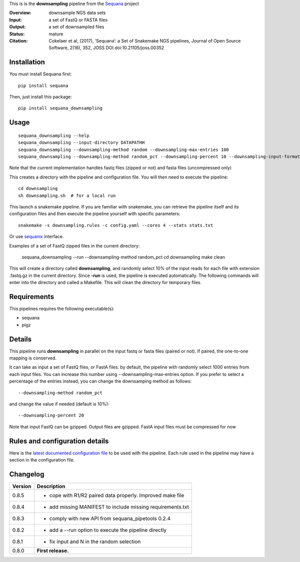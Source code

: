 This is is the **downsampling** pipeline from the `Sequana <https://sequana.readthedocs.org>`_ project

:Overview: downsample NGS data sets
:Input: a set of FastQ or FASTA files 
:Output: a set of downsampled files
:Status: mature
:Citation: Cokelaer et al, (2017), ‘Sequana’: a Set of Snakemake NGS pipelines, Journal of Open Source Software, 2(16), 352, JOSS DOI doi:10.21105/joss.00352


Installation
~~~~~~~~~~~~

You must install Sequana first::

    pip install sequana

Then, just install this package::

    pip install sequana_downsampling


Usage
~~~~~

::

    sequana_downsampling --help
    sequana_downsampling --input-directory DATAPATHH
    sequana_downsampling --downsampling-method random --downsampling-max-entries 100
    sequana_downsampling --downsampling-method random_pct --downsampling-percent 10 --downsampling-input-format fasta --input-pattern "whatever*fasta"

Note that the current implementation handles fastq files (zipped or not) and
fasta files (uncompressed only)


This creates a directory with the pipeline and configuration file. You will then need 
to execute the pipeline::

    cd downsampling
    sh downsampling.sh  # for a local run

This launch a snakemake pipeline. If you are familiar with snakemake, you can 
retrieve the pipeline itself and its configuration files and then execute the pipeline yourself with specific parameters::

    snakemake -s downsampling.rules -c config.yaml --cores 4 --stats stats.txt

Or use `sequanix <https://sequana.readthedocs.io/en/master/sequanix.html>`_ interface.

Examples of a set of FastQ zipped files in the current directory:


    sequana_downsampling --run --downsampling-method random_pct 
    cd downsampling
    make clean

This will create a directory called **downsampling**, and randomly select 10% of
the input reads for each file with extension .fastq.gz in the current directory.
Since **-run** is used, the pipeline is executed automatically. The following
commands will enter into the directory and called a Makefile. This will clean
the directory for temporary files.

Requirements
~~~~~~~~~~~~

This pipelines requires the following executable(s):

- sequana
- pigz

.. .. image:: https://raw.githubusercontent.com/sequana/downsampling/master/sequana_pipelines/downsampling/dag.png


Details
~~~~~~~~~

This pipeline runs **downsampling** in parallel on the input fastq or fasta files (paired or not). If paired, the one-to-one mapping is conserved.

It can take as input a set of FastQ files, or FastA files. by
default, the pipeline with randomly select 1000 entries from each input files.
You can increase this number using --downsampling-max-entries option. If you
prefer to select a percentage of the entries instead, you can change the
downsamping method as follows::

    --downsampling-method random_pct

and change the value if needed (default is 10%)::

    --downsampling-percent 20

Note that input FastQ can be gzipped. Output files are gzipped. FastA input
files must be compressed for now



Rules and configuration details
~~~~~~~~~~~~~~~~~~~~~~~~~~~~~~~

Here is the `latest documented configuration file <https://raw.githubusercontent.com/sequana/downsampling/master/sequana_pipelines/downsampling/config.yaml>`_
to be used with the pipeline. Each rule used in the pipeline may have a section in the configuration file. 


Changelog
~~~~~~~~~

========= ====================================================================
Version   Description
========= ====================================================================
0.8.5     * cope with R1/R2 paired data properly. Improved make file
0.8.4     * add missing MANIFEST to include missing requirements.txt
0.8.3     * comply with new API from sequana_pipetools 0.2.4
0.8.2     * add a --run option to execute the pipeline directly
0.8.1     * fix input and N in the random selection
0.8.0     **First release.**
========= ====================================================================


